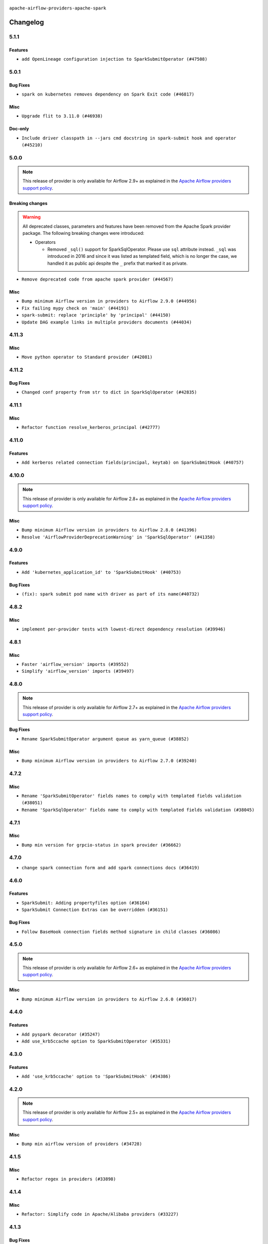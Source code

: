  .. Licensed to the Apache Software Foundation (ASF) under one
    or more contributor license agreements.  See the NOTICE file
    distributed with this work for additional information
    regarding copyright ownership.  The ASF licenses this file
    to you under the Apache License, Version 2.0 (the
    "License"); you may not use this file except in compliance
    with the License.  You may obtain a copy of the License at

 ..   http://www.apache.org/licenses/LICENSE-2.0

 .. Unless required by applicable law or agreed to in writing,
    software distributed under the License is distributed on an
    "AS IS" BASIS, WITHOUT WARRANTIES OR CONDITIONS OF ANY
    KIND, either express or implied.  See the License for the
    specific language governing permissions and limitations
    under the License.


.. NOTE TO CONTRIBUTORS:
   Please, only add notes to the Changelog just below the "Changelog" header when there are some breaking changes
   and you want to add an explanation to the users on how they are supposed to deal with them.
   The changelog is updated and maintained semi-automatically by release manager.


``apache-airflow-providers-apache-spark``



Changelog
---------

5.1.1
.....

Features
~~~~~~~~

* ``add OpenLineage configuration injection to SparkSubmitOperator (#47508)``

.. Below changes are excluded from the changelog. Move them to
   appropriate section above if needed. Do not delete the lines(!):
   * ``Upgrade providers flit build requirements to 3.12.0 (#48362)``
   * ``Move airflow sources to airflow-core package (#47798)``
   * ``Remove links to x/twitter.com (#47801)``

5.0.1
.....

Bug Fixes
~~~~~~~~~

* ``spark on kubernetes removes dependency on Spark Exit code (#46817)``

Misc
~~~~

* ``Upgrade flit to 3.11.0 (#46938)``

Doc-only
~~~~~~~~

* ``Include driver classpath in --jars cmd docstring in spark-submit hook and operator (#45210)``

.. Below changes are excluded from the changelog. Move them to
   appropriate section above if needed. Do not delete the lines(!):
   * ``Move tests_common package to devel-common project (#47281)``
   * ``Improve documentation for updating provider dependencies (#47203)``
   * ``Add legacy namespace packages to airflow.providers (#47064)``
   * ``Remove extra whitespace in provider readme template (#46975)``
   * ``Prepare docs for Feb 1st wave of providers (#46893)``
   * ``Move provider_tests to unit folder in provider tests (#46800)``
   * ``Removed the unused provider's distribution (#46608)``
   * ``Fix doc issues found with recent moves (#46372)``
   * ``Add run_after column to DagRun model (#45732)``
   * ``Move Apache Spark to new provider structure (#46108)``

5.0.0
.....

.. note::
  This release of provider is only available for Airflow 2.9+ as explained in the
  `Apache Airflow providers support policy <https://github.com/apache/airflow/blob/main/PROVIDERS.rst#minimum-supported-version-of-airflow-for-community-managed-providers>`_.

Breaking changes
~~~~~~~~~~~~~~~~

.. warning::
  All deprecated classes, parameters and features have been removed from the Apache Spark provider package.
  The following breaking changes were introduced:

  * Operators

    * Removed ``_sql()`` support for SparkSqlOperator. Please use ``sql`` attribute instead. ``_sql`` was
      introduced in 2016 and since it was listed as templated field, which is no longer the case, we
      handled it as public api despite the ``_`` prefix that marked it as private.

* ``Remove deprecated code from apache spark provider (#44567)``

Misc
~~~~

* ``Bump minimum Airflow version in providers to Airflow 2.9.0 (#44956)``
* ``Fix failing mypy check on 'main' (#44191)``
* ``spark-submit: replace 'principle' by 'principal' (#44150)``
* ``Update DAG example links in multiple providers documents (#44034)``


.. Below changes are excluded from the changelog. Move them to
   appropriate section above if needed. Do not delete the lines(!):
   * ``Use Python 3.9 as target version for Ruff & Black rules (#44298)``

.. Review and move the new changes to one of the sections above:
   * ``Update path of example dags in docs (#45069)``

4.11.3
......

Misc
~~~~

* ``Move python operator to Standard provider (#42081)``


.. Below changes are excluded from the changelog. Move them to
   appropriate section above if needed. Do not delete the lines(!):

4.11.2
......

Bug Fixes
~~~~~~~~~

* ``Changed conf property from str to dict in SparkSqlOperator (#42835)``


.. Below changes are excluded from the changelog. Move them to
   appropriate section above if needed. Do not delete the lines(!):
   * ``Split providers out of the main "airflow/" tree into a UV workspace project (#42505)``

4.11.1
......

Misc
~~~~

* ``Refactor function resolve_kerberos_principal (#42777)``

4.11.0
......

Features
~~~~~~~~

* ``Add kerberos related connection fields(principal, keytab) on SparkSubmitHook (#40757)``


.. Below changes are excluded from the changelog. Move them to
   appropriate section above if needed. Do not delete the lines(!):

4.10.0
......

.. note::
  This release of provider is only available for Airflow 2.8+ as explained in the
  `Apache Airflow providers support policy <https://github.com/apache/airflow/blob/main/PROVIDERS.rst#minimum-supported-version-of-airflow-for-community-managed-providers>`_.

Misc
~~~~

* ``Bump minimum Airflow version in providers to Airflow 2.8.0 (#41396)``
* ``Resolve 'AirflowProviderDeprecationWarning' in 'SparkSqlOperator' (#41358)``

4.9.0
.....

Features
~~~~~~~~

* ``Add 'kubernetes_application_id' to 'SparkSubmitHook' (#40753)``

Bug Fixes
~~~~~~~~~

* ``(fix): spark submit pod name with driver as part of its name(#40732)``


.. Below changes are excluded from the changelog. Move them to
   appropriate section above if needed. Do not delete the lines(!):
   * ``Prepare docs 1st wave July 2024 (#40644)``
   * ``Enable enforcing pydocstyle rule D213 in ruff. (#40448)``

4.8.2
.....

Misc
~~~~

* ``implement per-provider tests with lowest-direct dependency resolution (#39946)``

4.8.1
.....

Misc
~~~~

* ``Faster 'airflow_version' imports (#39552)``
* ``Simplify 'airflow_version' imports (#39497)``

.. Below changes are excluded from the changelog. Move them to
   appropriate section above if needed. Do not delete the lines(!):
   * ``Reapply templates for all providers (#39554)``

4.8.0
.....

.. note::
  This release of provider is only available for Airflow 2.7+ as explained in the
  `Apache Airflow providers support policy <https://github.com/apache/airflow/blob/main/PROVIDERS.rst#minimum-supported-version-of-airflow-for-community-managed-providers>`_.

Bug Fixes
~~~~~~~~~

* ``Rename SparkSubmitOperator argument queue as yarn_queue (#38852)``

Misc
~~~~

* ``Bump minimum Airflow version in providers to Airflow 2.7.0 (#39240)``

4.7.2
.....

Misc
~~~~

* ``Rename 'SparkSubmitOperator' fields names to comply with templated fields validation (#38051)``
* ``Rename 'SparkSqlOperator' fields name to comply with templated fields validation (#38045)``


.. Below changes are excluded from the changelog. Move them to
   appropriate section above if needed. Do not delete the lines(!):
   * ``Prepare docs 1st wave (RC1) March 2024 (#37876)``
   * ``Add comment about versions updated by release manager (#37488)``
   * ``D401 Support in Providers (simple) (#37258)``

4.7.1
.....

Misc
~~~~

* ``Bump min version for grpcio-status in spark provider (#36662)``

.. Below changes are excluded from the changelog. Move them to
   appropriate section above if needed. Do not delete the lines(!):
   * ``Revert "Provide the logger_name param in providers hooks in order to override the logger name (#36675)" (#37015)``
   * ``Prepare docs 2nd wave of Providers January 2024 (#36945)``
   * ``Standardize airflow build process and switch to Hatchling build backend (#36537)``
   * ``Provide the logger_name param in providers hooks in order to override the logger name (#36675)``

4.7.0
.....

* ``change spark connection form and add spark connections docs (#36419)``

.. Below changes are excluded from the changelog. Move them to
   appropriate section above if needed. Do not delete the lines(!):
   * ``Speed up autocompletion of Breeze by simplifying provider state (#36499)``

4.6.0
.....

Features
~~~~~~~~

* ``SparkSubmit: Adding propertyfiles option (#36164)``
* ``SparkSubmit Connection Extras can be overridden (#36151)``

Bug Fixes
~~~~~~~~~

* ``Follow BaseHook connection fields method signature in child classes (#36086)``

.. Below changes are excluded from the changelog. Move them to
   appropriate section above if needed. Do not delete the lines(!):

4.5.0
.....

.. note::
  This release of provider is only available for Airflow 2.6+ as explained in the
  `Apache Airflow providers support policy <https://github.com/apache/airflow/blob/main/PROVIDERS.rst#minimum-supported-version-of-airflow-for-community-managed-providers>`_.

Misc
~~~~

* ``Bump minimum Airflow version in providers to Airflow 2.6.0 (#36017)``

.. Below changes are excluded from the changelog. Move them to
   appropriate section above if needed. Do not delete the lines(!):
   * ``Fix and reapply templates for provider documentation (#35686)``
   * ``Prepare docs 3rd wave of Providers October 2023 - FIX (#35233)``
   * ``Prepare docs 2nd wave of Providers November 2023 (#35836)``
   * ``Use reproducible builds for providers (#35693)``

4.4.0
.....

Features
~~~~~~~~

* ``Add pyspark decorator (#35247)``
* ``Add use_krb5ccache option to SparkSubmitOperator (#35331)``

.. Below changes are excluded from the changelog. Move them to
   appropriate section above if needed. Do not delete the lines(!):
   * ``Add information about Qubole removal and make it possible to release it (#35492)``


4.3.0
.....

Features
~~~~~~~~

* ``Add 'use_krb5ccache' option to 'SparkSubmitHook' (#34386)``

.. Below changes are excluded from the changelog. Move them to
   appropriate section above if needed. Do not delete the lines(!):
   * ``Pre-upgrade 'ruff==0.0.292' changes in providers (#35053)``
   * ``Upgrade pre-commits (#35033)``
   * ``Prepare docs 3rd wave of Providers October 2023 (#35187)``

4.2.0
.....

.. note::
  This release of provider is only available for Airflow 2.5+ as explained in the
  `Apache Airflow providers support policy <https://github.com/apache/airflow/blob/main/PROVIDERS.rst#minimum-supported-version-of-airflow-for-community-managed-providers>`_.

Misc
~~~~

* ``Bump min airflow version of providers (#34728)``

.. Below changes are excluded from the changelog. Move them to
   appropriate section above if needed. Do not delete the lines(!):
   * ``Refactor usage of str() in providers (#34320)``

4.1.5
.....

Misc
~~~~

* ``Refactor regex in providers (#33898)``

4.1.4
.....

Misc
~~~~

* ``Refactor: Simplify code in Apache/Alibaba providers (#33227)``

.. Below changes are excluded from the changelog. Move them to
   appropriate section above if needed. Do not delete the lines(!):
   * ``D401 Support - Providers: Airbyte to Atlassian (Inclusive) (#33354)``

4.1.3
.....

Bug Fixes
~~~~~~~~~

* ``Validate conn_prefix in extra field for Spark JDBC hook (#32946)``

4.1.2
.....

.. note::

    The provider now expects ``apache-airflow-providers-cncf-kubernetes`` in version 7.4.0+ installed
    in order to run Spark on Kubernetes jobs. You can install the provider with ``cncf.kubernetes`` extra with
    ``pip install apache-airflow-providers-spark[cncf.kubernetes]`` to get the right version of the
    ``cncf.kubernetes`` provider installed.

Misc
~~~~

* ``Move all k8S classes to cncf.kubernetes provider (#32767)``

.. Below changes are excluded from the changelog. Move them to
   appropriate section above if needed. Do not delete the lines(!):
   * ``Prepare docs for July 2023 wave of Providers (RC2) (#32381)``
   * ``Remove spurious headers for provider changelogs (#32373)``
   * ``Prepare docs for July 2023 wave of Providers (#32298)``
   * ``D205 Support - Providers: Apache to Common (inclusive) (#32226)``
   * ``Improve provider documentation and README structure (#32125)``

4.1.1
.....

.. note::
  This release dropped support for Python 3.7

Misc
~~~~

* ``SparkSubmitOperator: rename spark_conn_id to conn_id (#31952)``

.. Below changes are excluded from the changelog. Move them to
   appropriate section above if needed. Do not delete the lines(!):
   * ``Add D400 pydocstyle check - Apache providers only (#31424)``
   * ``Apache provider docstring improvements (#31730)``
   * ``Improve docstrings in providers (#31681)``
   * ``Add note about dropping Python 3.7 for providers (#32015)``

4.1.0
.....

.. note::
  This release of provider is only available for Airflow 2.4+ as explained in the
  `Apache Airflow providers support policy <https://github.com/apache/airflow/blob/main/PROVIDERS.rst#minimum-supported-version-of-airflow-for-community-managed-providers>`_.

Misc
~~~~

* ``Bump minimum Airflow version in providers (#30917)``

.. Below changes are excluded from the changelog. Move them to
   appropriate section above if needed. Do not delete the lines(!):
   * ``Add full automation for min Airflow version for providers (#30994)``
   * ``Add mechanism to suspend providers (#30422)``
   * ``Use '__version__' in providers not 'version' (#31393)``
   * ``Fixing circular import error in providers caused by airflow version check (#31379)``
   * ``Prepare docs for May 2023 wave of Providers (#31252)``

4.0.1
.....

Bug Fixes
~~~~~~~~~

* ``Only restrict spark binary passed via extra (#30213)``
* ``Validate host and schema for Spark JDBC Hook (#30223)``
* ``Add spark3-submit to list of allowed spark-binary values (#30068)``

4.0.0
.....

.. note::
  This release of provider is only available for Airflow 2.3+ as explained in the
  `Apache Airflow providers support policy <https://github.com/apache/airflow/blob/main/PROVIDERS.rst#minimum-supported-version-of-airflow-for-community-managed-providers>`_.

Breaking changes
~~~~~~~~~~~~~~~~

The ``spark-binary`` connection extra could be set to any binary, but with 4.0.0 version only two values
are allowed for it ``spark-submit`` and ``spark2-submit``.

The ``spark-home`` connection extra is not allowed anymore - the binary should be available on the
PATH in order to use SparkSubmitHook and SparkSubmitOperator.

* ``Remove custom spark home and custom binaries for spark (#27646)``

Misc
~~~~

* ``Move min airflow version to 2.3.0 for all providers (#27196)``

.. Below changes are excluded from the changelog. Move them to
   appropriate section above if needed. Do not delete the lines(!):
   * ``Add documentation for July 2022 Provider's release (#25030)``
   * ``Enable string normalization in python formatting - providers (#27205)``
   * ``Update docs for September Provider's release (#26731)``
   * ``Apply PEP-563 (Postponed Evaluation of Annotations) to non-core airflow (#26289)``
   * ``Prepare docs for new providers release (August 2022) (#25618)``
   * ``Move provider dependencies to inside provider folders (#24672)``
   * ``Remove 'hook-class-names' from provider.yaml (#24702)``

3.0.0
.....

Breaking changes
~~~~~~~~~~~~~~~~

.. note::
  This release of provider is only available for Airflow 2.2+ as explained in the
  `Apache Airflow providers support policy <https://github.com/apache/airflow/blob/main/PROVIDERS.rst#minimum-supported-version-of-airflow-for-community-managed-providers>`_.

Bug Fixes
~~~~~~~~~

* ``Add typing for airflow/configuration.py (#23716)``
* ``Fix backwards-compatibility introduced by fixing mypy problems (#24230)``

Misc
~~~~

* ``AIP-47 - Migrate spark DAGs to new design #22439 (#24210)``
* ``chore: Refactoring and Cleaning Apache Providers (#24219)``


.. Below changes are excluded from the changelog. Move them to
   appropriate section above if needed. Do not delete the lines(!):
   * ``Add explanatory note for contributors about updating Changelog (#24229)``
   * ``Prepare docs for May 2022 provider's release (#24231)``
   * ``Update package description to remove double min-airflow specification (#24292)``

2.1.3
.....

Bug Fixes
~~~~~~~~~

* ``Fix mistakenly added install_requires for all providers (#22382)``

2.1.2
.....

Misc
~~~~~

* ``Add Trove classifiers in PyPI (Framework :: Apache Airflow :: Provider)``

2.1.1
.....

Bug Fixes
~~~~~~~~~

* ``fix param rendering in docs of SparkSubmitHook (#21788)``

Misc
~~~~

* ``Support for Python 3.10``

.. Below changes are excluded from the changelog. Move them to
   appropriate section above if needed. Do not delete the lines(!):

2.1.0
.....

Features
~~~~~~~~

* ``Add more SQL template fields renderers (#21237)``
* ``Add optional features in providers. (#21074)``

.. Below changes are excluded from the changelog. Move them to
   appropriate section above if needed. Do not delete the lines(!):
   * ``Remove ':type' lines now sphinx-autoapi supports typehints (#20951)``
   * ``Add documentation for January 2021 providers release (#21257)``

2.0.3
.....

Bug Fixes
~~~~~~~~~

* ``Ensure Spark driver response is valid before setting UNKNOWN status (#19978)``


.. Below changes are excluded from the changelog. Move them to
   appropriate section above if needed. Do not delete the lines(!):
    * ``Fix mypy providers (#20190)``
    * ``Fix mypy spark hooks (#20290)``
    * ``Fix MyPy errors in Apache Providers (#20422)``
    * ``Fix template_fields type to have MyPy friendly Sequence type (#20571)``
    * ``Even more typing in operators (template_fields/ext) (#20608)``
    * ``Update documentation for provider December 2021 release (#20523)``

2.0.2
.....

Bug Fixes
~~~~~~~~~

* ``fix bug of SparkSql Operator log  going to infinite loop. (#19449)``

.. Below changes are excluded from the changelog. Move them to
   appropriate section above if needed. Do not delete the lines(!):
   * ``Cleanup of start_date and default arg use for Apache example DAGs (#18657)``
   * ``Prepare documentation for October Provider's release (#19321)``
   * ``More f-strings (#18855)``
   * ``Remove unnecessary string concatenations in AirflowException messages (#18817)``

2.0.1
.....

Misc
~~~~

* ``Optimise connection importing for Airflow 2.2.0``

.. Below changes are excluded from the changelog. Move them to
   appropriate section above if needed. Do not delete the lines(!):
   * ``Update description about the new ''connection-types'' provider meta-data (#17767)``
   * ``Import Hooks lazily individually in providers manager (#17682)``
   * ``Prepares docs for Rc2 release of July providers (#17116)``
   * ``Updating Apache example DAGs to use XComArgs (#16869)``
   * ``Prepare documentation for July release of providers. (#17015)``
   * ``Removes pylint from our toolchain (#16682)``

2.0.0
.....

Breaking changes
~~~~~~~~~~~~~~~~

* ``Auto-apply apply_default decorator (#15667)``

.. warning:: Due to apply_default decorator removal, this version of the provider requires Airflow 2.1.0+.
   If your Airflow version is < 2.1.0, and you want to install this provider version, first upgrade
   Airflow to at least version 2.1.0. Otherwise your Airflow package version will be upgraded
   automatically and you will have to manually run ``airflow upgrade db`` to complete the migration.

Bug fixes
~~~~~~~~~

* ``Make SparkSqlHook use Connection (#15794)``

.. Below changes are excluded from the changelog. Move them to
   appropriate section above if needed. Do not delete the lines(!):
   * ``Updated documentation for June 2021 provider release (#16294)``
   * ``More documentation update for June providers release (#16405)``
   * ``Synchronizes updated changelog after buggfix release (#16464)``

1.0.3
.....

Bug fixes
~~~~~~~~~

* ``Fix 'logging.exception' redundancy (#14823)``


1.0.2
.....

Bug fixes
~~~~~~~~~

* ``Use apache.spark provider without kubernetes (#14187)``


1.0.1
.....

Updated documentation and readme files.

1.0.0
.....

Initial version of the provider.
